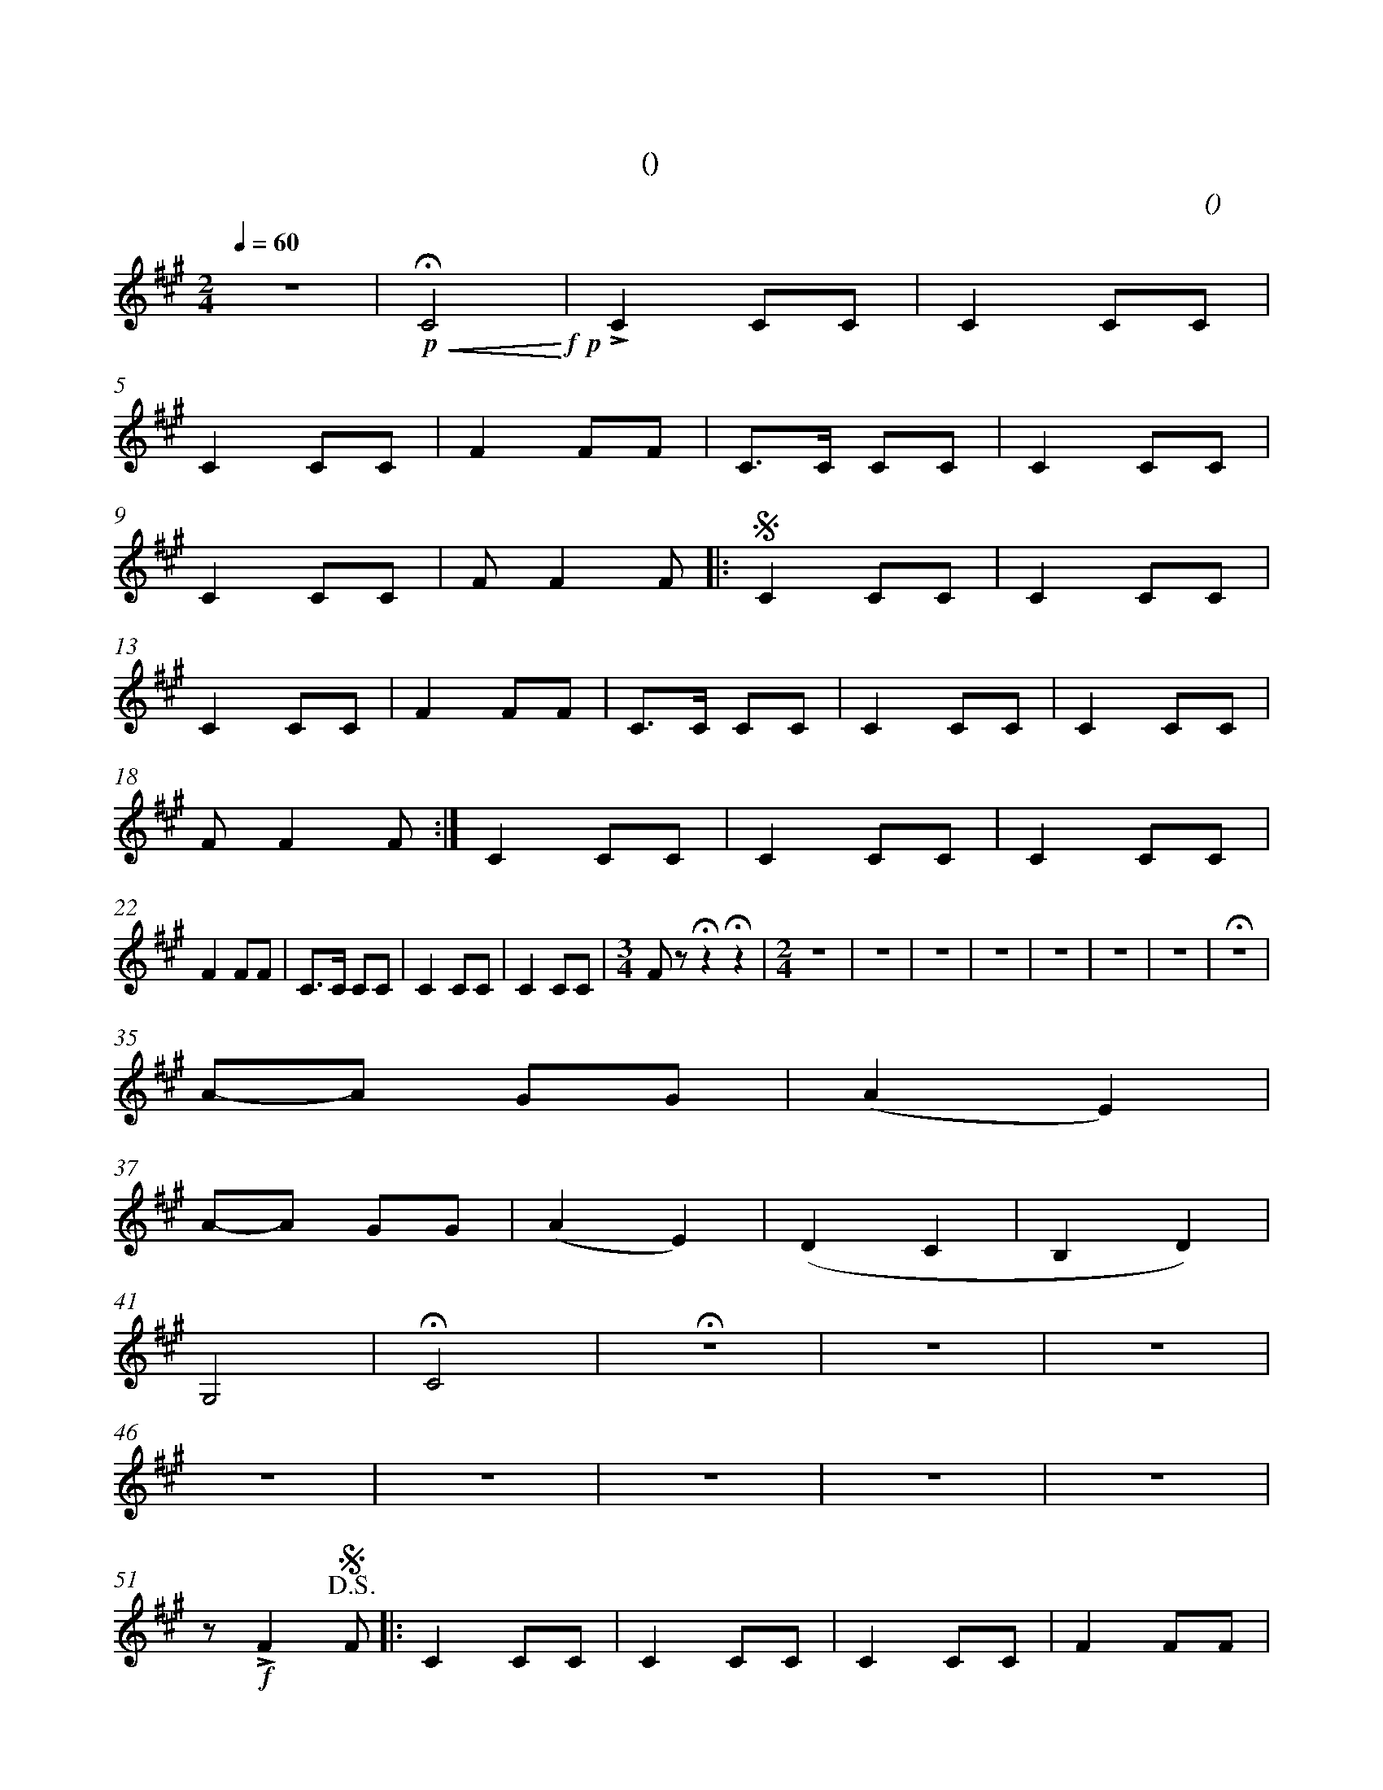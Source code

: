 X:0
T:卡林卡
T:(雪球花)
C:(男低)
M:2/4
K:A
L:1/4
Q:60
%abc-charset utf-8
%%measurefirst 1
%%measurenb	0      
% 1 - 4
z2 | +p+ +<(++fermata+C2+<)++f++p+ | +accent+C C/2C/2 | C C/2C/2 |
% 5 - 8
C C/2C/2 | F F/2F/2 | C/2>C/2 C/2C/2 | C C/2C/2 |
% 9 - 12
C C/2C/2 | F/2 F F/2 [|:+segno+ C C/2C/2 | C C/2C/2 |
% 13 - 17
C C/2C/2 | F F/2F/2 | C/2>C/2 C/2C/2 | C C/2C/2 | C C/2C/2 |
% 18 - 21
F/2 F F/2 :|] C C/2C/2 | C C/2C/2 | C C/2C/2 |
% 22 - 25
F F/2F/2 | C/2>C/2 C/2C/2 | C C/2C/2 | C C/2C/2 |\
% 26
M:3/4
F/2 z/2 +fermata+z +fermata+z  |\
% 27 - 34
M:2/4
z2 | z2 | z2 | z2 | z2 | z2 | z2 | +fermata+z2 |
% 35 - 36
A/2-A/2 G/2G/2 | (AE) |
% 37 - 40
A/2-A/2 G/2G/2 | (AE) | (D C | B, D) |
% 41 - 45
G,2 | +fermata+C2 | +fermata+z2 | z2 | z2 |
% 46 - 50 
z2 | z2 | z2 | z2 | z2 |
% 51 - 55
z/2 +f++accent+F +D.S.++segno+F/2 [|: C C/2C/2 | C C/2C/2 | C C/2C/2 | F F/2F/2 |
% 56 - 59
C/2>C/2 C/2C/2 | C C/2C/2 | C C/2C/2 | F/2 F F/2 :|]
% 60 - 63
C C/2C/2 | C C/2C/2 | C C/2C/2 | F F/2F/2 |
% 64 - 67
C/2>C/2 C/2C/2 | C C/2C/2 | C C/2C/2 | +accent+F z |]